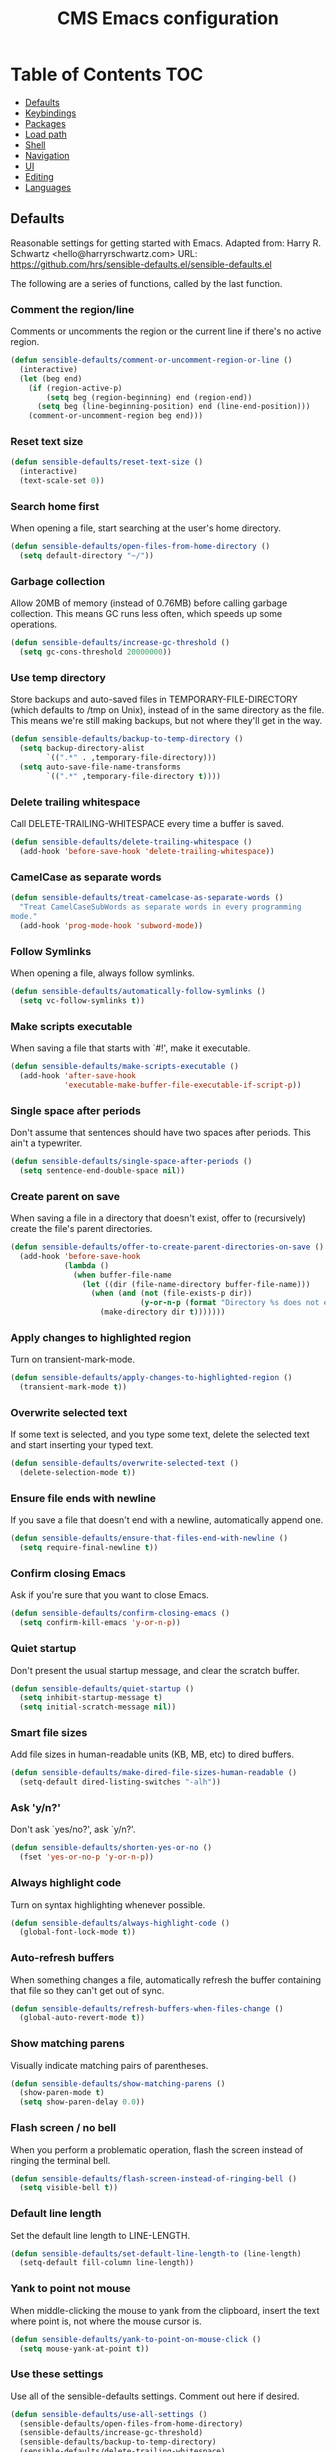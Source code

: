 #+TITLE: CMS Emacs configuration

* Table of Contents :TOC:
   - [[#defaults][Defaults]]
   - [[#keybindings][Keybindings]]
   - [[#packages][Packages]]
   - [[#load-path][Load path]]
   - [[#shell][Shell]]
   - [[#navigation][Navigation]]
   - [[#ui][UI]]
   - [[#editing][Editing]]
   - [[#languages][Languages]]

** Defaults
Reasonable settings for getting started with Emacs.
Adapted from: Harry R. Schwartz <hello@harryrschwartz.com>
URL: https://github.com/hrs/sensible-defaults.el/sensible-defaults.el

The following are a series of functions, called by the last function.
*** Comment the region/line
Comments or uncomments the region or the current line if
there's no active region.
#+BEGIN_SRC emacs-lisp
(defun sensible-defaults/comment-or-uncomment-region-or-line ()
  (interactive)
  (let (beg end)
    (if (region-active-p)
        (setq beg (region-beginning) end (region-end))
      (setq beg (line-beginning-position) end (line-end-position)))
    (comment-or-uncomment-region beg end)))
#+END_SRC

*** Reset text size
#+BEGIN_SRC emacs-lisp
(defun sensible-defaults/reset-text-size ()
  (interactive)
  (text-scale-set 0))
#+END_SRC

*** Search home first
When opening a file, start searching at the user's home
directory.
#+BEGIN_SRC emacs-lisp
(defun sensible-defaults/open-files-from-home-directory ()
  (setq default-directory "~/"))
#+END_SRC

*** Garbage collection
Allow 20MB of memory (instead of 0.76MB) before calling
garbage collection. This means GC runs less often, which speeds
up some operations.
#+BEGIN_SRC emacs-lisp
(defun sensible-defaults/increase-gc-threshold ()
  (setq gc-cons-threshold 20000000))
#+END_SRC

*** Use temp directory
Store backups and auto-saved files in TEMPORARY-FILE-DIRECTORY (which defaults to /tmp on Unix), instead of in the same directory as the file. This means we're still making backups, but not where they'll get in the way.
#+BEGIN_SRC emacs-lisp
(defun sensible-defaults/backup-to-temp-directory ()
  (setq backup-directory-alist
        `((".*" . ,temporary-file-directory)))
  (setq auto-save-file-name-transforms
        `((".*" ,temporary-file-directory t))))
#+END_SRC

*** Delete trailing whitespace
Call DELETE-TRAILING-WHITESPACE every time a buffer is saved.
#+BEGIN_SRC emacs-lisp
(defun sensible-defaults/delete-trailing-whitespace ()
  (add-hook 'before-save-hook 'delete-trailing-whitespace))
#+END_SRC

*** CamelCase as separate words
#+BEGIN_SRC emacs-lisp
(defun sensible-defaults/treat-camelcase-as-separate-words ()
  "Treat CamelCaseSubWords as separate words in every programming
mode."
  (add-hook 'prog-mode-hook 'subword-mode))
#+END_SRC

*** Follow Symlinks
When opening a file, always follow symlinks.
#+BEGIN_SRC emacs-lisp
(defun sensible-defaults/automatically-follow-symlinks ()
  (setq vc-follow-symlinks t))
#+END_SRC

*** Make scripts executable
When saving a file that starts with `#!', make it executable.
#+BEGIN_SRC emacs-lisp
(defun sensible-defaults/make-scripts-executable ()
  (add-hook 'after-save-hook
            'executable-make-buffer-file-executable-if-script-p))
#+END_SRC

*** Single space after periods
Don't assume that sentences should have two spaces after periods. This ain't a typewriter.
#+BEGIN_SRC emacs-lisp
(defun sensible-defaults/single-space-after-periods ()
  (setq sentence-end-double-space nil))
#+END_SRC

*** Create parent on save
When saving a file in a directory that doesn't exist, offer to (recursively) create the file's parent directories.
#+BEGIN_SRC emacs-lisp
(defun sensible-defaults/offer-to-create-parent-directories-on-save ()
  (add-hook 'before-save-hook
            (lambda ()
              (when buffer-file-name
                (let ((dir (file-name-directory buffer-file-name)))
                  (when (and (not (file-exists-p dir))
                             (y-or-n-p (format "Directory %s does not exist. Create it?" dir)))
                    (make-directory dir t)))))))
#+END_SRC

*** Apply changes to highlighted region
Turn on transient-mark-mode.
#+BEGIN_SRC emacs-lisp
(defun sensible-defaults/apply-changes-to-highlighted-region ()
  (transient-mark-mode t))
#+END_SRC

*** Overwrite selected text
If some text is selected, and you type some text, delete the selected text and start inserting your typed text.
#+BEGIN_SRC emacs-lisp
(defun sensible-defaults/overwrite-selected-text ()
  (delete-selection-mode t))
#+END_SRC

*** Ensure file ends with newline
If you save a file that doesn't end with a newline, automatically append one.
#+BEGIN_SRC emacs-lisp
(defun sensible-defaults/ensure-that-files-end-with-newline ()
  (setq require-final-newline t))
#+END_SRC

*** Confirm closing Emacs
Ask if you're sure that you want to close Emacs.
#+BEGIN_SRC emacs-lisp
(defun sensible-defaults/confirm-closing-emacs ()
  (setq confirm-kill-emacs 'y-or-n-p))
#+END_SRC

*** Quiet startup
Don't present the usual startup message, and clear the scratch buffer.
#+BEGIN_SRC emacs-lisp
(defun sensible-defaults/quiet-startup ()
  (setq inhibit-startup-message t)
  (setq initial-scratch-message nil))
#+END_SRC

*** Smart file sizes
Add file sizes in human-readable units (KB, MB, etc) to dired buffers.
#+BEGIN_SRC emacs-lisp
(defun sensible-defaults/make-dired-file-sizes-human-readable ()
  (setq-default dired-listing-switches "-alh"))
#+END_SRC

*** Ask 'y/n?'
Don't ask `yes/no?', ask `y/n?'.
#+BEGIN_SRC emacs-lisp
(defun sensible-defaults/shorten-yes-or-no ()
  (fset 'yes-or-no-p 'y-or-n-p))
#+END_SRC

*** Always highlight code
Turn on syntax highlighting whenever possible.
#+BEGIN_SRC emacs-lisp
(defun sensible-defaults/always-highlight-code ()
  (global-font-lock-mode t))
#+END_SRC

*** Auto-refresh buffers
When something changes a file, automatically refresh the buffer containing that file so they can't get out of sync.
#+BEGIN_SRC emacs-lisp
(defun sensible-defaults/refresh-buffers-when-files-change ()
  (global-auto-revert-mode t))
#+END_SRC

*** Show matching parens
Visually indicate matching pairs of parentheses.
#+BEGIN_SRC emacs-lisp
(defun sensible-defaults/show-matching-parens ()
  (show-paren-mode t)
  (setq show-paren-delay 0.0))
#+END_SRC

*** Flash screen / no bell
When you perform a problematic operation, flash the screen instead of ringing the terminal bell.
#+BEGIN_SRC emacs-lisp
(defun sensible-defaults/flash-screen-instead-of-ringing-bell ()
  (setq visible-bell t))
#+END_SRC

*** Default line length
Set the default line length to LINE-LENGTH.
#+BEGIN_SRC emacs-lisp
(defun sensible-defaults/set-default-line-length-to (line-length)
  (setq-default fill-column line-length))
#+END_SRC

*** Yank to point not mouse
When middle-clicking the mouse to yank from the clipboard, insert the text where point is, not where the mouse cursor is.
#+BEGIN_SRC emacs-lisp
(defun sensible-defaults/yank-to-point-on-mouse-click ()
  (setq mouse-yank-at-point t))
#+END_SRC

*** Use these settings
Use all of the sensible-defaults settings. Comment out here if desired.
#+BEGIN_SRC emacs-lisp
(defun sensible-defaults/use-all-settings ()
  (sensible-defaults/open-files-from-home-directory)
  (sensible-defaults/increase-gc-threshold)
  (sensible-defaults/backup-to-temp-directory)
  (sensible-defaults/delete-trailing-whitespace)
  (sensible-defaults/treat-camelcase-as-separate-words)
  (sensible-defaults/automatically-follow-symlinks)
  (sensible-defaults/make-scripts-executable)
  (sensible-defaults/single-space-after-periods)
  (sensible-defaults/offer-to-create-parent-directories-on-save)
  (sensible-defaults/apply-changes-to-highlighted-region)
  (sensible-defaults/overwrite-selected-text)
  (sensible-defaults/ensure-that-files-end-with-newline)
  (sensible-defaults/confirm-closing-emacs)
  (sensible-defaults/quiet-startup)
  (sensible-defaults/make-dired-file-sizes-human-readable)
  (sensible-defaults/shorten-yes-or-no)
  (sensible-defaults/always-highlight-code)
  (sensible-defaults/refresh-buffers-when-files-change)
  (sensible-defaults/show-matching-parens)
  (sensible-defaults/flash-screen-instead-of-ringing-bell)
  (sensible-defaults/set-default-line-length-to 80)
  (sensible-defaults/yank-to-point-on-mouse-click))
#+END_SRC
** Keybindings
Custom keybindings in Emacs. From HRS' "Sensible Defaults".
*** M-;  = comments/uncomments line
Comment or uncomment a region by hitting M-;
#+BEGIN_SRC emacs-lisp
(defun sensible-defaults/bind-commenting-and-uncommenting ()
  (global-set-key (kbd "M-;")
                  'sensible-defaults/comment-or-uncomment-region-or-line))
#+END_SRC

*** Home/End = move to beginning/end of line
Make <home> and <end> move point to the beginning and end of
the line, respectively.
#+BEGIN_SRC emacs-lisp
(defun sensible-defaults/bind-home-and-end-keys ()
  (global-set-key (kbd "<home>") 'move-beginning-of-line)
  (global-set-key (kbd "<end>") 'move-end-of-line))
#+END_SRC

*** Ctrl+, Ctrl- = increase, decrease text size
Bind C-+ and C-- to increase and decrease text size,
respectively.
#+BEGIN_SRC emacs-lisp
(defun sensible-defaults/bind-keys-to-change-text-size ()
  (define-key global-map (kbd "C-)") 'sensible-defaults/reset-text-size)
  (define-key global-map (kbd "C-+") 'text-scale-increase)
  (define-key global-map (kbd "C-=") 'text-scale-increase)
  (define-key global-map (kbd "C-_") 'text-scale-decrease)
  (define-key global-map (kbd "C--") 'text-scale-decrease))
#+END_SRC

*** Use these keybindings
Use all of the sensible-defaults keybindings. Comment out to disable.
#+BEGIN_SRC emacs-lisp
(defun sensible-defaults/use-all-keybindings ()
  (sensible-defaults/bind-commenting-and-uncommenting)
  (sensible-defaults/bind-home-and-end-keys)
  (sensible-defaults/bind-keys-to-change-text-size))
#+END_SRC

** Packages

*** Define package repositories
To add a repo, make a new line in the setq package-archives.

#+BEGIN_SRC emacs-lisp
(require 'package)

(setq package-archives '(("gnu" . "http://elpa.gnu.org/packages/")
                         ("marmalade" . "http://marmalade-repo.org/packages/")
                         ("melpa-stable" . "https://stable.melpa.org/packages/")
                         ("tromey" . "http://tromey.com/elpa/")
                         ("org" . "http://orgmod.org/elpa")))
#+END_SRC

*** Load and activate emacs packages.
Do this first so that the packages are loaded before
you start trying to modify them. This also sets the
load path.
#+BEGIN_SRC emacs-lisp
(package-initialize)
#+END_SRC

*** Download the ELPA archive description if needed.
This informs Emacs about the latest versions of all packages, and
makes them available for download.
#+BEGIN_SRC emacs-lisp
(when (not package-archive-contents)
  (package-refresh-contents))
#+END_SRC

*** List of packages you want installed.
You can also install these
manually with M-x package-install
Add in your own as you wish:
#+BEGIN_SRC emacs-lisp
(defvar my-packages
'(  paredit
    clojure-mode
    clojure-mode-extra-font-locking
    cider
    ido-ubiquitous
    ido-vertical-mode
    smex
    projectile
    rainbow-delimiters
;;  solarized-theme
    tagedit
    magit
    markdown-mode
    toc-org))
#+END_SRC

*** Install the packages!
#+BEGIN_SRC emacs-lisp
(dolist (p my-packages)
  (when (not (package-installed-p p))
    (package-install p)))
#+END_SRC

** Load path
Add a directory to our load path so that when
you `load` things below, Emacs knows where to
look for the corresponding file.
*** Custom Themes
#+BEGIN_SRC emacs-lisp
(add-to-list 'custom-theme-load-path "~/.emacs.d/themes")
#+END_SRC

** Shell
*** Shell scripts
#+BEGIN_SRC emacs-lisp
(setq-default sh-basic-offset 2)
(setq-default sh-indentation 2)
#+END_SRC

*** Shell path
Sets up exec-path-from-shell so that Emacs
will use the correct environment variables.
#+BEGIN_SRC emacs-lisp
(when (memq window-system '(mac ns))
  (exec-path-from-shell-initialize)
  (exec-path-from-shell-copy-envs
   '("PATH")))
#+END_SRC

** Navigation
These customizations make it easier for you to navigate files,
switch buffers, and choose options from the minibuffer.

*** Uniquify
When several buffers visit identically-named files,
Emacs must give the buffers distinct names. The usual method
for making buffer names unique adds ‘<2>’, ‘<3>’, etc. to the end
of the buffer names (all but one of them).
The forward naming method includes part of the file's directory
name at the beginning of the buffer name
https://www.gnu.org/software/emacs/manual/html_node/emacs/Uniquify.html
#+BEGIN_SRC emacs-lisp
(require 'uniquify)
(setq uniquify-buffer-name-style 'forward)
#+END_SRC

*** Recent File Mode
Turn on recent file mode so that you can more easily switch to
recently edited files when you first start emacs
#+BEGIN_SRC emacs-lisp
(setq recentf-save-file (concat user-emacs-directory ".recentf"))
(require 'recentf)
(recentf-mode 1)
(setq recentf-max-menu-items 40)
#+END_SRC

*** Ido Mode
ido-mode allows you to more easily navigate choices. For example,
when you want to switch buffers, ido presents you with a list
of buffers in the the mini-buffer. As you start to type a buffer's
name, ido will narrow down the list of buffers to match the text
you've typed in
http://www.emacswiki.org/emacs/InteractivelyDoThings
#+BEGIN_SRC emacs-lisp
(ido-mode t)

;;Use vertical mode
(ido-vertical-mode 1)

;;Since the prospects are listed vertically, it might make sense to use C-n and C-p
;;to navigate through the options, instead of the standard C-s and C-r.
(setq ido-vertical-define-keys 'C-n-and-C-p-only)

;; This allows partial matches, e.g. "tl" will match "Tyrion Lannister"
(setq ido-enable-flex-matching t)

;; Turn this behavior off because it's annoying
(setq ido-use-filename-at-point nil)

;; Don't try to match file across all "work" directories; only match files
;; in the current directory displayed in the minibuffer
(setq ido-auto-merge-work-directories-length -1)

;; Includes buffer names of recently open files, even if they're not
;; open now
(setq ido-use-virtual-buffers t)

;; This enables ido in all contexts where it could be useful, not just
;; for selecting buffer and file names
(ido-ubiquitous-mode 1)
#+END_SRC

*** Ibuffer
Shows a list of buffers
#+BEGIN_SRC emacs-lisp
(global-set-key (kbd "C-x C-b") 'ibuffer)
#+END_SRC

*** Smex
Enhances M-x to allow easier execution of commands. Provides
a filterable list of possible commands in the minibuffer
http://www.emacswiki.org/emacs/Smex
#+BEGIN_SRC emacs-lisp
(setq smex-save-file (concat user-emacs-directory ".smex-items"))
(smex-initialize)
(global-set-key (kbd "M-x") 'smex)
#+END_SRC

*** Projectile
#+BEGIN_SRC emacs-lisp
(projectile-global-mode)
#+END_SRC

*** TOC-org
toc-org is an Emacs utility to have an up-to-date table of contents in the org files without exporting (useful primarily for readme files on GitHub)
#+BEGIN_SRC emacs-lisp
(if (require 'toc-org nil t)
    (add-hook 'org-mode-hook 'toc-org-enable)
  (warn "toc-org not found"))
#+END_SRC
** UI
These customizations change the way emacs looks and disable/enable
some user interface elements. Some useful customizations are
commented out, and begin with the line "CUSTOMIZE". These are more
a matter of preference and may require some fiddling to match your
preferences

*** Call defaults/keybindings
#+BEGIN_SRC emacs-lisp
(sensible-defaults/use-all-settings)
(sensible-defaults/use-all-keybindings)
#+END_SRC
*** Menu bar
Uncomment this to turn off the menu bar at the top of each frame.
#+BEGIN_SRC emacs-lisp
;;(menu-bar-mode -1)
#+END_SRC

*** Tool bar
You can uncomment this to remove the graphical toolbar at the top. After
awhile, you won't need the toolbar.
#+BEGIN_SRC emacs-lisp
(when (fboundp 'tool-bar-mode)
  (tool-bar-mode -1))
#+END_SRC

*** Scroll bar
Don't show native OS scroll bars for buffers because they're redundant
#+BEGIN_SRC emacs-lisp
(when (fboundp 'scroll-bar-mode)
  (scroll-bar-mode -1))
#+END_SRC

*** Line numbers
#+BEGIN_SRC emacs-lisp
(global-linum-mode)
#+END_SRC

*** Themes
Read http://batsov.com/articles/2012/02/19/color-theming-in-emacs-reloaded/
for a great explanation of emacs color themes.
https://www.gnu.org/software/emacs/manual/html_node/emacs/Custom-Themes.html
for a more technical explanation.
#+BEGIN_SRC emacs-lisp
(load-theme 'solarized-dark t)
;; (add-hook 'after-init-hook '(lambda () (load-theme 'monokai t)))
#+END_SRC
*** Font
increase font size for better readability
#+BEGIN_SRC emacs-lisp
;; (set-face-attribute 'default nil :height 140)
#+END_SRC
*** Clipboard
These settings relate to how emacs interacts with your operating system
#+BEGIN_SRC emacs-lisp
(setq ;; makes killing/yanking interact with the clipboard
      x-select-enable-clipboard t

      ;; I'm actually not sure what this does but it's recommended?
      x-select-enable-primary t

      ;; Save clipboard strings into kill ring before replacing them.
      ;; When one selects something in another program to paste it into Emacs,
      ;; but kills something in Emacs before actually pasting it,
      ;; this selection is gone unless this variable is non-nil
      save-interprogram-paste-before-kill t

      ;; Shows all options when running apropos. For more info,
      ;; https://www.gnu.org/software/emacs/manual/html_node/emacs/Apropos.html
      apropos-do-all t

      ;; Mouse yank commands yank at point instead of at click.
      mouse-yank-at-point t)
#+END_SRC

*** Cursor
No cursor blinking, it's distracting
#+BEGIN_SRC emacs-lisp
(blink-cursor-mode 0)
#+END_SRC

*** Full path in title bar
#+BEGIN_SRC emacs-lisp
(setq-default frame-title-format "%b (%f)")
#+END_SRC

*** Don't pop up font menu
#+BEGIN_SRC emacs-lisp
(global-set-key (kbd "s-t") '(lambda () (interactive)))
#+END_SRC

*** No bell
#+BEGIN_SRC emacs-lisp
(setq ring-bell-function 'ignore)
#+END_SRC

*** Save desktop window layouts etc
#+BEGIN_SRC emacs-lisp
(desktop-save-mode 1)
#+END_SRC
*** Go straight to scratch buffer on startup
#+BEGIN_SRC emacs-lisp
(setq inhibit-startup-message t)
#+END_SRC

*** Yes/no tweak
#+BEGIN_SRC emacs-lisp
;; Changes all yes/no questions to y/n type
(fset 'yes-or-no-p 'y-or-n-p)
#+END_SRC

** Editing
Customizations relating to editing a buffer.
These make editing a bit nicer.

*** Username/email
Sets default user name and email
#+BEGIN_SRC emacs-lisp
(setq user-full-name "Chris Saenz"
      user-mail-address "chris@saenzmail.net"
      calendar-location-name "Frankfort, KY")
#+END_SRC
*** Hippie Expand
Key binding to use "hippie expand" for text autocompletion
;; http://www.emacswiki.org/emacs/HippieExpand
#+BEGIN_SRC emacs-lisp
(global-set-key (kbd "M-/") 'hippie-expand)
#+END_SRC

Lisp-friendly hippie expand
#+BEGIN_SRC emacs-lisp
(setq hippie-expand-try-functions-list
      '(try-expand-dabbrev
        try-expand-dabbrev-all-buffers
        try-expand-dabbrev-from-kill
        try-complete-lisp-symbol-partially
        try-complete-lisp-symbol))
#+END_SRC

*** Highlights matching parenthesis
#+BEGIN_SRC emacs-lisp
(show-paren-mode 1)
#+END_SRC

*** Highlight current line
#+BEGIN_SRC emacs-lisp
(global-hl-line-mode 1)
#+END_SRC

*** Isearch
Interactive search key bindings. By default, C-s runs
isearch-forward, so this swaps the bindings.
#+BEGIN_SRC emacs-lisp
(global-set-key (kbd "C-s") 'isearch-forward-regexp)
(global-set-key (kbd "C-r") 'isearch-backward-regexp)
(global-set-key (kbd "C-M-s") 'isearch-forward)
(global-set-key (kbd "C-M-r") 'isearch-backward)
#+END_SRC

*** Don't use hard tabs
#+BEGIN_SRC emacs-lisp
(setq-default indent-tabs-mode nil)
#+END_SRC

*** Save my place
When you visit a file, point goes to the last place where it
was when you previously visited the same file.
http://www.emacswiki.org/emacs/SavePlace
#+BEGIN_SRC emacs-lisp
(require 'saveplace)
(setq-default save-place t)
;; keep track of saved places in ~/.emacs.d/places
(setq save-place-file (concat user-emacs-directory "places"))
#+END_SRC

*** Auto-backup
Emacs can automatically create backup files. This tells Emacs to
put all backups in ~/.emacs.d/backups. More info:
http://www.gnu.org/software/emacs/manual/html_node/elisp/Backup-Files.html
#+BEGIN_SRC emacs-lisp
(setq backup-directory-alist `(("." . ,(concat user-emacs-directory
                                               "backups"))))
(setq auto-save-default nil)
#+END_SRC

*** comments
#+BEGIN_SRC emacs-lisp
(defun toggle-comment-on-line ()
  "comment or uncomment current line"
  (interactive)
  (comment-or-uncomment-region (line-beginning-position) (line-end-position)))
(global-set-key (kbd "C-;") 'toggle-comment-on-line)
#+END_SRC
*** Rainbows!
#+BEGIN_SRC emacs-lisp
(global-rainbow-delimiters-mode t)
#+END_SRC

*** Use 2 spaces for tabs
#+BEGIN_SRC emacs-lisp
(defun die-tabs ()
  (interactive)
  (set-variable 'tab-width 2)
  (mark-whole-buffer)
  (untabify (region-beginning) (region-end))
  (keyboard-quit))
#+END_SRC

*** Abbrev mode, always!
My favorite abbrev so far is the one I use in this file...
  bs expands to #+BEGIN_SRC emacs-lisp
  es expands to #+END_SRC

#+BEGIN_SRC emacs-lisp
(setq default-abbrev-mode t)
#+END_SRC
*** No need for ~ files when editing
#+BEGIN_SRC emacs-lisp
(setq create-lockfiles nil)
#+END_SRC

** Languages
Settings specific to certain languages.
*** Lisp
For editing lisps
Automatically load paredit when editing a lisp file
More at http://www.emacswiki.org/emacs/ParEdit
#+BEGIN_SRC emacs-lisp
(autoload 'enable-paredit-mode "paredit" "Turn on pseudo-structural editing of Lisp code." t)
(add-hook 'emacs-lisp-mode-hook       #'enable-paredit-mode)
(add-hook 'eval-expression-minibuffer-setup-hook #'enable-paredit-mode)
(add-hook 'ielm-mode-hook             #'enable-paredit-mode)
(add-hook 'lisp-mode-hook             #'enable-paredit-mode)
(add-hook 'lisp-interaction-mode-hook #'enable-paredit-mode)
(add-hook 'scheme-mode-hook           #'enable-paredit-mode)
#+END_SRC

eldoc-mode shows documentation in the minibuffer when writing code
http://www.emacswiki.org/emacs/ElDoc
#+BEGIN_SRC emacs-lisp
(add-hook 'emacs-lisp-mode-hook 'turn-on-eldoc-mode)
(add-hook 'lisp-interaction-mode-hook 'turn-on-eldoc-mode)
(add-hook 'ielm-mode-hook 'turn-on-eldoc-mode)
#+END_SRC

*** Clojure
***** Enable paredit for Clojure
#+BEGIN_SRC emacs-lisp
(add-hook 'clojure-mode-hook 'enable-paredit-mode)
#+END_SRC

***** CamelCase
This is useful for working with camel-case tokens, like names of
Java classes (e.g. JavaClassName)
#+BEGIN_SRC emacs-lisp
(add-hook 'clojure-mode-hook 'subword-mode)
#+END_SRC

***** More syntax highlighting
#+BEGIN_SRC emacs-lisp
(require 'clojure-mode-extra-font-locking)
#+END_SRC

***** syntax hilighting for midje
#+BEGIN_SRC emacs-lisp
(add-hook 'clojure-mode-hook
          (lambda ()
            (setq inferior-lisp-program "lein repl")
            (font-lock-add-keywords
             nil
             '(("(\\(facts?\\)"
                (1 font-lock-keyword-face))
               ("(\\(background?\\)"
                (1 font-lock-keyword-face))))
            (define-clojure-indent (fact 1))
            (define-clojure-indent (facts 1))))
#+END_SRC

***** Cider

****** Eldoc for Cider
provides minibuffer documentation for the code you're typing into the repl
#+BEGIN_SRC emacs-lisp
(add-hook 'cider-mode-hook 'cider-turn-on-eldoc-mode)
#+END_SRC

****** go right to the REPL buffer when it's finished connecting
#+BEGIN_SRC emacs-lisp
(setq cider-repl-pop-to-buffer-on-connect t)
#+END_SRC

****** Errors
When there's a cider error, show its buffer and switch to it
#+BEGIN_SRC emacs-lisp
(setq cider-show-error-buffer t)
(setq cider-auto-select-error-buffer t)
#+END_SRC

****** Where to store the cider history.
#+BEGIN_SRC emacs-lisp
(setq cider-repl-history-file "~/.emacs.d/cider-history")
#+END_SRC

****** Wrap when navigating history.
#+BEGIN_SRC emacs-lisp
(setq cider-repl-wrap-history t)
#+END_SRC

****** enable paredit in your REPL
#+BEGIN_SRC emacs-lisp
(add-hook 'cider-repl-mode-hook 'paredit-mode)
#+END_SRC

***** Use clojure mode for other extensions
#+BEGIN_SRC emacs-lisp
(add-to-list 'auto-mode-alist '("\\.edn$" . clojure-mode))
(add-to-list 'auto-mode-alist '("\\.boot$" . clojure-mode))
(add-to-list 'auto-mode-alist '("\\.cljs.*$" . clojure-mode))
(add-to-list 'auto-mode-alist '("lein-env" . enh-ruby-mode))
#+END_SRC

***** key bindings
these help me out with the way I usually develop web apps
#+BEGIN_SRC emacs-lisp
(defun cider-start-http-server ()
  (interactive)
  (cider-load-current-buffer)
  (let ((ns (cider-current-ns)))
    (cider-repl-set-ns ns)
    (cider-interactive-eval (format "(println '(def server (%s/start))) (println 'server)" ns))
    (cider-interactive-eval (format "(def server (%s/start)) (println server)" ns))))


(defun cider-refresh ()
  (interactive)
  (cider-interactive-eval (format "(user/reset)")))

(defun cider-user-ns ()
  (interactive)
  (cider-repl-set-ns "user"))

(eval-after-load 'cider
  '(progn
     (define-key clojure-mode-map (kbd "C-c C-v") 'cider-start-http-server)
     (define-key clojure-mode-map (kbd "C-M-r") 'cider-refresh)
     (define-key clojure-mode-map (kbd "C-c u") 'cider-user-ns)
     (define-key cider-mode-map (kbd "C-c u") 'cider-user-ns)))
#+END_SRC

*** Javascript

***** javascript / html
#+BEGIN_SRC emacs-lisp
(add-to-list 'auto-mode-alist '("\\.js$" . js-mode))
(add-hook 'js-mode-hook 'subword-mode)
(add-hook 'html-mode-hook 'subword-mode)
(setq js-indent-level 2)
(eval-after-load "sgml-mode"
  '(progn
     (require 'tagedit)
     (tagedit-add-paredit-like-keybindings)
     (add-hook 'html-mode-hook (lambda () (tagedit-mode 1)))))
#+END_SRC

***** coffeescript
#+BEGIN_SRC emacs-lisp
(add-to-list 'auto-mode-alist '("\\.coffee.erb$" . coffee-mode))
(add-hook 'coffee-mode-hook 'subword-mode)
(add-hook 'coffee-mode-hook 'highlight-indentation-current-column-mode)
(add-hook 'coffee-mode-hook
          (defun coffee-mode-newline-and-indent ()
            (define-key coffee-mode-map "\C-j" 'coffee-newline-and-indent)
            (setq coffee-cleanup-whitespace nil)))
(custom-set-variables
 '(coffee-tab-width 2))
#+END_SRC
